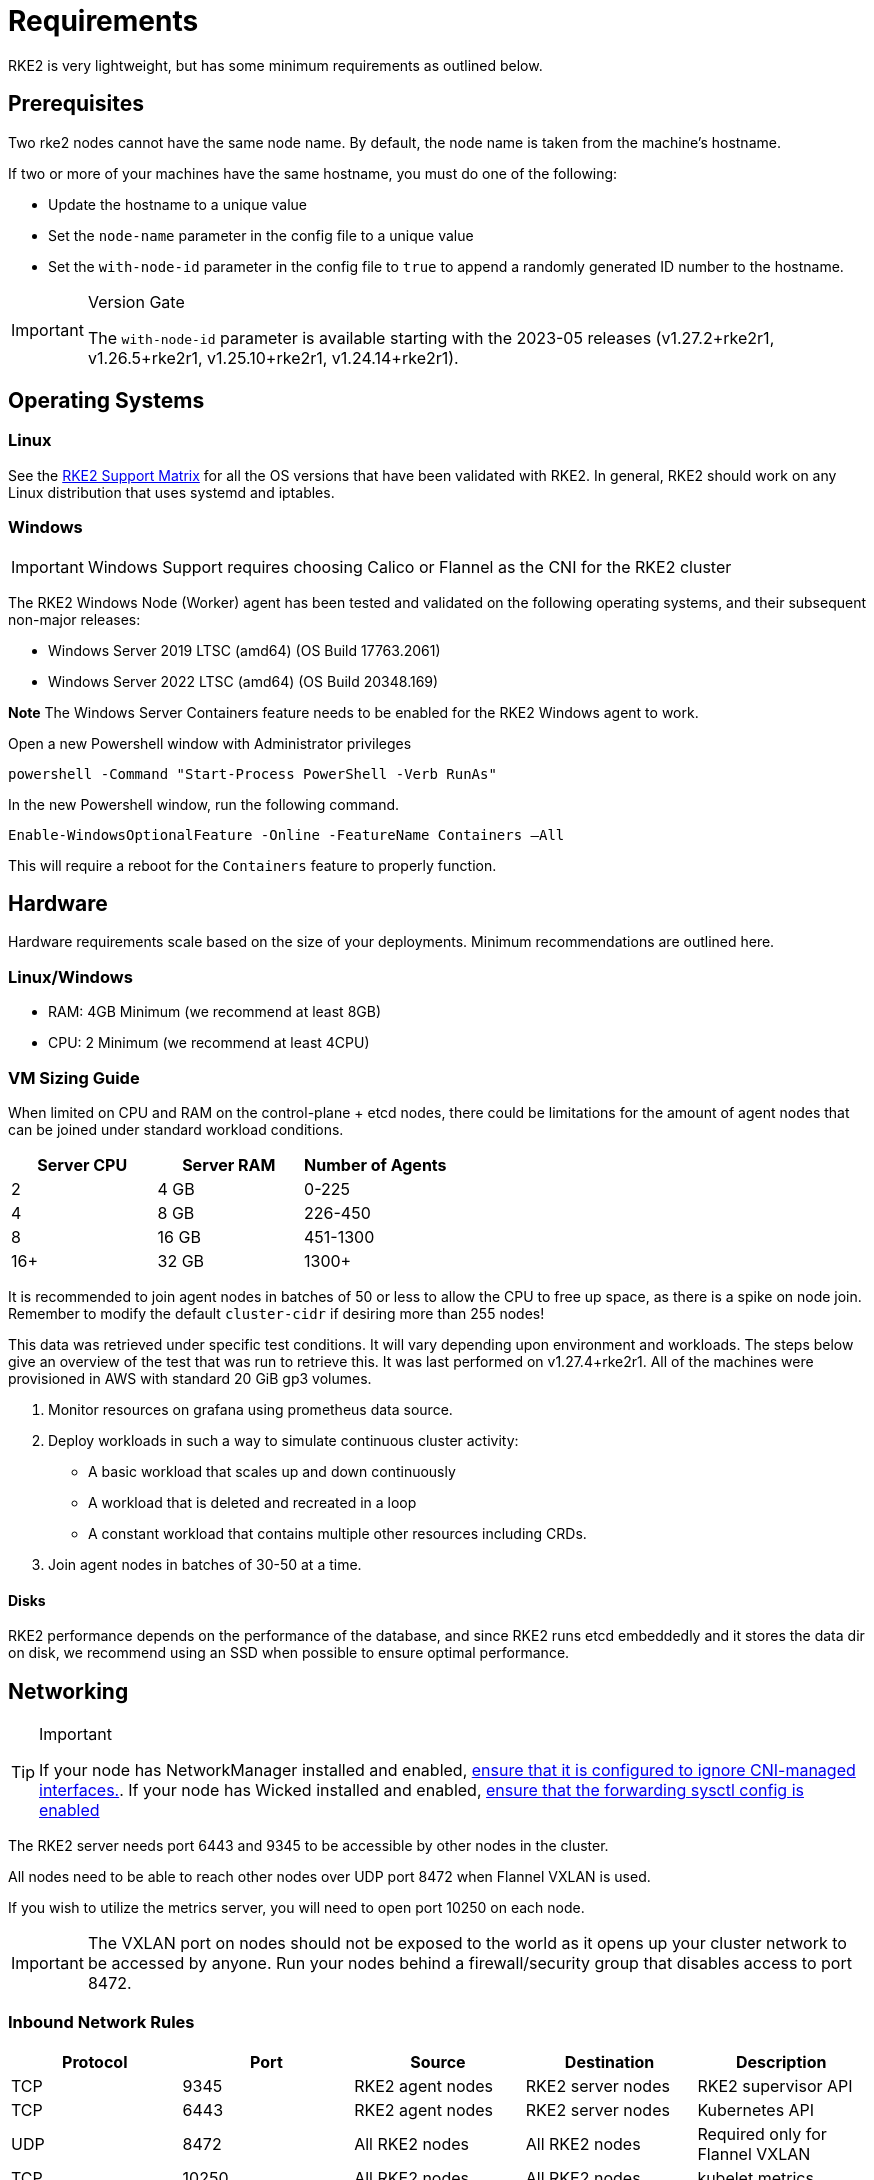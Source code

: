 = Requirements

RKE2 is very lightweight, but has some minimum requirements as outlined below.

== Prerequisites

Two rke2 nodes cannot have the same node name. By default, the node name is taken from the machine's hostname.

If two or more of your machines have the same hostname, you must do one of the following:

* Update the hostname to a unique value
* Set the `node-name` parameter in the config file to a unique value
* Set the `with-node-id` parameter in the config file to `true` to append a randomly generated ID number to the hostname.

[IMPORTANT]
.Version Gate
====
The `with-node-id` parameter is available starting with the 2023-05 releases (v1.27.2+rke2r1, v1.26.5+rke2r1, v1.25.10+rke2r1, v1.24.14+rke2r1).
====


== Operating Systems

=== Linux

See the https://www.suse.com/suse-rke2/support-matrix/all-supported-versions[RKE2 Support Matrix] for all the OS versions that have been validated with RKE2. In general, RKE2 should work on any Linux distribution that uses systemd and iptables.

=== Windows

[IMPORTANT]
====
Windows Support requires choosing Calico or Flannel as the CNI for the RKE2 cluster
====


The RKE2 Windows Node (Worker) agent has been tested and validated on the following operating systems, and their subsequent non-major releases:

* Windows Server 2019 LTSC (amd64) (OS Build 17763.2061)
* Windows Server 2022 LTSC (amd64) (OS Build 20348.169)

*Note* The Windows Server Containers feature needs to be enabled for the RKE2 Windows agent to work.

Open a new Powershell window with Administrator privileges

[,powershell]
----
powershell -Command "Start-Process PowerShell -Verb RunAs"
----

In the new Powershell window, run the following command.

[,powershell]
----
Enable-WindowsOptionalFeature -Online -FeatureName Containers –All
----

This will require a reboot for the `Containers` feature to properly function.

== Hardware

Hardware requirements scale based on the size of your deployments. Minimum recommendations are outlined here.

=== Linux/Windows

* RAM: 4GB Minimum (we recommend at least 8GB)
* CPU: 2 Minimum (we recommend at least 4CPU)

=== VM Sizing Guide

When limited on CPU and RAM on the control-plane + etcd nodes, there could be limitations for the amount of agent nodes that can be joined under standard workload conditions.

|===
| Server CPU | Server RAM | Number of Agents

| 2
| 4 GB
| 0-225

| 4
| 8 GB
| 226-450

| 8
| 16 GB
| 451-1300

| 16+
| 32 GB
| 1300+
|===

It is recommended to join agent nodes in batches of 50 or less to allow the CPU to free up space, as there is a spike on node join. Remember to modify the default `cluster-cidr` if desiring more than 255 nodes!

This data was retrieved under specific test conditions. It will vary depending upon environment and workloads. The steps below give an overview of the test that was run to retrieve this. It was last performed on v1.27.4+rke2r1. All of the machines were provisioned in AWS with standard 20 GiB gp3 volumes.

. Monitor resources on grafana using prometheus data source.
. Deploy workloads in such a way to simulate continuous cluster activity:
 ** A basic workload that scales up and down continuously
 ** A workload that is deleted and recreated in a loop
 ** A constant workload that contains multiple other resources including CRDs.
. Join agent nodes in batches of 30-50 at a time.

==== Disks

RKE2 performance depends on the performance of the database, and since RKE2 runs etcd embeddedly and it stores the data dir on disk, we recommend using an SSD when possible to ensure optimal performance.

== Networking

[TIP]
.Important
====
If your node has NetworkManager installed and enabled, link:../known_issues.adoc#networkmanager[ensure that it is configured to ignore CNI-managed interfaces.]. If your node has Wicked installed and enabled, link:../known_issues.adoc#wicked[ensure that the forwarding sysctl config is enabled]
====


The RKE2 server needs port 6443 and 9345 to be accessible by other nodes in the cluster.

All nodes need to be able to reach other nodes over UDP port 8472 when Flannel VXLAN is used.

If you wish to utilize the metrics server, you will need to open port 10250 on each node.

IMPORTANT: The VXLAN port on nodes should not be exposed to the world as it opens up your cluster network to be accessed by anyone. Run your nodes behind a firewall/security group that disables access to port 8472.

=== Inbound Network Rules

|===
| Protocol | Port | Source | Destination | Description

| TCP
| 9345
| RKE2 agent nodes
| RKE2 server nodes
| RKE2 supervisor API

| TCP
| 6443
| RKE2 agent nodes
| RKE2 server nodes
| Kubernetes API

| UDP
| 8472
| All RKE2 nodes
| All RKE2 nodes
| Required only for Flannel VXLAN

| TCP
| 10250
| All RKE2 nodes
| All RKE2 nodes
| kubelet metrics

| TCP
| 2379
| RKE2 server nodes
| RKE2 server nodes
| etcd client port

| TCP
| 2380
| RKE2 server nodes
| RKE2 server nodes
| etcd peer port

| TCP
| 2381
| RKE2 server nodes
| RKE2 server nodes
| etcd metrics port

| TCP
| 30000-32767
| All RKE2 nodes
| All RKE2 nodes
| NodePort port range

| UDP
| 8472
| All RKE2 nodes
| All RKE2 nodes
| Cilium CNI VXLAN

| TCP
| 4240
| All RKE2 nodes
| All RKE2 nodes
| Cilium CNI health checks

| ICMP
| 8/0
| All RKE2 nodes
| All RKE2 nodes
| Cilium CNI health checks

| TCP
| 179
| All RKE2 nodes
| All RKE2 nodes
| Calico CNI with BGP

| UDP
| 4789
| All RKE2 nodes
| All RKE2 nodes
| Calico CNI with VXLAN

| TCP
| 5473
| All RKE2 nodes
| All RKE2 nodes
| Calico CNI with Typha

| TCP
| 9098
| All RKE2 nodes
| All RKE2 nodes
| Calico Typha health checks

| TCP
| 9099
| All RKE2 nodes
| All RKE2 nodes
| Calico health checks

| UDP
| 8472
| All RKE2 nodes
| All RKE2 nodes
| Canal CNI with VXLAN

| TCP
| 9099
| All RKE2 nodes
| All RKE2 nodes
| Canal CNI health checks

| UDP
| 51820
| All RKE2 nodes
| All RKE2 nodes
| Canal CNI with WireGuard IPv4

| UDP
| 51821
| All RKE2 nodes
| All RKE2 nodes
| Canal CNI with WireGuard IPv6/dual-stack

| UDP
| 4789
| All RKE2 nodes
| All RKE2 nodes
| Flannel CNI with VXLAN
|===

=== Windows Specific Inbound Network Rules

|===
| Protocol | Port | Source | Destination | Description

| UDP
| 4789
| All RKE2 nodes
| All RKE2 nodes
| Required for Calico and Flannel VXLAN

| TCP
| 179
| All RKE2 nodes
| All RKE2 nodes
| Calico CNI with BGP
|===

Typically, all outbound traffic will be allowed.
